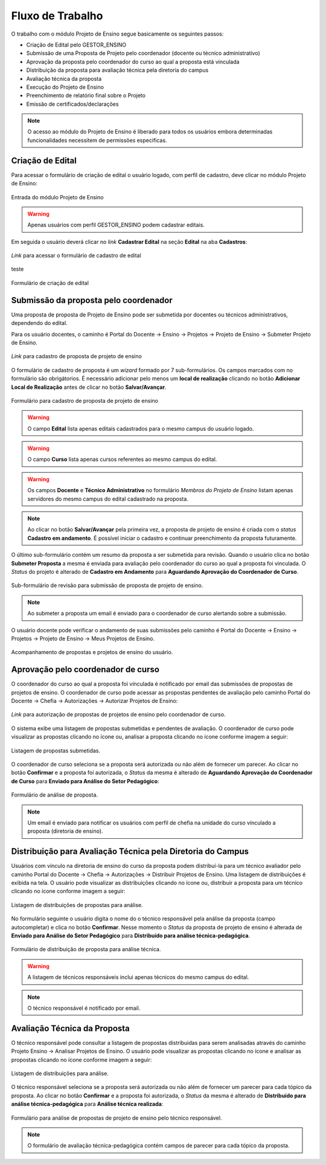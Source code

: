 Fluxo de Trabalho
=================

O trabalho com o módulo Projeto de Ensino segue basicamente os seguintes passos:

- Criação de Edital pelo GESTOR_ENSINO
- Submissão de uma Proposta de Projeto pelo coordenador (docente ou técnico administrativo)
- Aprovação da proposta pelo coordenador do curso ao qual a proposta está vinculada
- Distribuição da proposta para avaliação técnica pela diretoria do campus
- Avaliação técnica da proposta
- Execução do Projeto de Ensino
- Preenchimento de relatório final sobre o Projeto
- Emissão de certificados/declarações

.. note::
    O acesso ao módulo do Projeto de Ensino é liberado para todos os usuários embora determinadas
    funcionalidades necessitem de permissões especificas.


Criação de Edital
-----------------

Para acessar o formulário de criação de edital o usuário logado, com perfil de cadastro, deve clicar no módulo
Projeto de Ensino:

.. figure:: _static/img/usuario/projeto-ensino-modulo.png
    :alt: Imagem
    :align: center
    :class: imagem
    
    Entrada do módulo Projeto de Ensino


.. warning:: Apenas usuários com perfil GESTOR_ENSINO podem cadastrar editais.


Em seguida o usuário deverá clicar no *link* **Cadastrar Edital** na seção **Edital** na aba **Cadastros**:

.. figure:: _static/img/usuario/link-cadastrar-edital.png
    :alt: Imagem
    :align: center
    :class: imagem

    *Link* para acessar o formulário de cadastro de edital

teste

.. figure:: _static/img/usuario/form-cadastrar-edital.png
    :alt: Imagem
    :align: center
    :class: imagem

    Formulário de criação de edital


Submissão da proposta pelo coordenador
--------------------------------------

Uma proposta de proposta de Projeto de Ensino pode ser submetida por docentes ou técnicos administrativos,
dependendo do edital.

Para os usuário docentes, o caminho é Portal do Docente → Ensino → Projetos → Projeto de Ensino → Submeter
Projeto de Ensino.


.. figure:: _static/img/usuario/link-proposta-docente.png
    :alt: Imagem
    :align: center
    :class: imagem

    *Link* para cadastro de proposta de projeto de ensino


O formulário de cadastro de proposta é um *wizard* formado por 7 sub-formulários. Os campos marcados com
|required| no formulário são obrigátorios. É necessário adicionar pelo menos um **local de realização**
clicando no botão **Adicionar Local de Realização** antes de clicar no botão **Salvar/Avançar**.


.. figure:: _static/img/usuario/form-proposta.png
    :alt: Imagem
    :align: center
    :class: imagem

    Formulário para cadastro de proposta de projeto de ensino


.. warning::
    O campo **Edital** lista apenas editais cadastrados para o mesmo campus do usuário logado.


.. warning::
    O campo **Curso** lista apenas cursos referentes ao mesmo campus do edital.


.. warning::
    Os campos **Docente** e **Técnico Administrativo** no formulário *Membros do Projeto de Ensino* listam
    apenas servidores do mesmo campus do edital cadastrado na proposta.


.. note::
    Ao clicar no botão **Salvar/Avançar** pela primeira vez, a proposta de projeto de ensino é criada com o
    *status* **Cadastro em andamento**. É possível iniciar o cadastro e continuar preenchimento da proposta
    futuramente.


O último sub-formulário contém um resumo da proposta a ser submetida para revisão. Quando o usuário
clica no botão **Submeter Proposta** a mesma é enviada para avaliação pelo coordenador do curso ao qual a
proposta foi vinculada. O *Status* do projeto é alterado de **Cadastro em Andamento** para **Aguardando
Aprovação do Coordenador de Curso**.


.. figure:: _static/img/usuario/submeter-proposta.png
    :alt: Imagem
    :align: center
    :class: imagem

    Sub-formulário de revisão para submissão de proposta de projeto de ensino.


.. note:: Ao submeter a proposta um email é enviado para o coordenador de curso alertando sobre a submissão.


O usuário docente pode verificar o andamento de suas submissões pelo caminho é Portal do Docente → Ensino →
Projetos → Projeto de Ensino → Meus Projetos de Ensino.


.. figure:: _static/img/usuario/meus-projetos-ensino.png
    :alt: Imagem
    :align: center
    :class: imagem

    Acompanhamento de propostas e projetos de ensino do usuário.


Aprovação pelo coordenador de curso
-----------------------------------

O coordenador do curso ao qual a proposta foi vínculada é notificado por email das submissões de propostas de
projetos de ensino. O coordenador de curso pode acessar as propostas pendentes de avaliação pelo caminho
Portal do Docente → Chefia → Autorizações → Autorizar Projetos de Ensino:


.. figure:: _static/img/usuario/link-autorizar-proposta.png
    :alt: Imagem
    :align: center
    :class: imagem

    *Link* para autorização de propostas de projetos de ensino pelo coordenador de curso.


O sistema exibe uma listagem de propostas submetidas e pendentes de avaliação. O coordenador de curso pode
visualizar as propostas clicando no ícone |view| ou, analisar a proposta clicando no ícone |seta| conforme
imagem a seguir:


.. figure:: _static/img/usuario/lista-propostas-coordenador.png
    :alt: Imagem
    :align: center
    :class: imagem

    Listagem de propostas submetidas.


O coordenador de curso seleciona se a proposta será autorizada ou não além de fornecer um parecer. Ao clicar
no botão **Confirmar** e a proposta foi autorizada, o *Status* da mesma é alterado de **Aguardando Aprovação
do Coordenador de Curso** para **Enviado para Análise do Setor Pedagógico**:


.. figure:: _static/img/usuario/autorizar-proposta.png
    :alt: Imagem
    :align: center
    :class: imagem

    Formulário de análise de proposta.


.. note::
    Um email é enviado para notificar os usuários com perfil de chefia na unidade do curso vinculado a
    proposta (diretoria de ensino).


Distribuição para Avaliação Técnica pela Diretoria do Campus
------------------------------------------------------------

Usuários com vínculo na diretoria de ensino do curso da proposta podem distribuí-la para um técnico avaliador
pelo caminho Portal do Docente → Chefia → Autorizações → Distribuir Projetos de Ensino. Uma listagem de
distribuições é exibida na tela. O usuário pode visualizar as distribuições clicando no ícone |view| ou,
distribuir a proposta para um técnico clicando no ícone |seta| conforme imagem a seguir:


.. figure:: _static/img/usuario/link-distribuir-proposta.png
    :alt: Imagem
    :align: center
    :class: imagem

    Listagem de distribuições de propostas para análise.


No formulário seguinte o usuário digita o nome do o técnico responsável pela análise da proposta (campo
autocompletar) e clica no botão **Confirmar**. Nesse momento o *Status* da proposta de projeto de ensino é
alterada de **Enviado para Análise do Setor Pedagógico** para **Distribuído para análise técnica-pedagógica**.


.. figure:: _static/img/usuario/distribuir-proposta.png
    :alt: Imagem
    :align: center
    :class: imagem

    Formulário de distribuição de proposta para análise técnica.


.. warning::
    A listagem de técnicos responsáveis inclui apenas técnicos do mesmo campus do edital.


.. note:: O técnico responsável é notificado por email.


Avaliação Técnica da Proposta
-----------------------------

O técnico responsável pode consultar a listagem de propostas distribuidas para serem analisadas através do
caminho Projeto Ensino → Analisar Projetos de Ensino. O usuário pode visualizar as propostas clicando no ícone
|view| e analisar as propostas clicando no ícone |seta| conforme imagem a seguir:


.. figure:: _static/img/usuario/lista-analise.png
    :alt: Imagem
    :align: center
    :class: imagem

    Listagem de distribuições para análise.


O técnico responsável seleciona se a proposta será autorizada ou não além de fornecer um parecer para cada
tópico da proposta. Ao clicar no botão **Confirmar** e a proposta foi autorizada, o *Status* da mesma é
alterado de **Distribuído para análise técnica-pedagógica** para **Análise técnica realizada**:


.. figure:: _static/img/usuario/form-analise.png
    :alt: Imagem
    :align: center
    :class: imagem

    Formulário para análise de propostas de projeto de ensino pelo técnico responsável.


.. note:: O formulário de avaliação técnica-pedagógica contém campos de parecer para cada tópico da proposta.

.. |required| image:: _static/img/required.png
.. |view| image:: _static/img/view.png
.. |seta| image:: _static/img/seta.png
